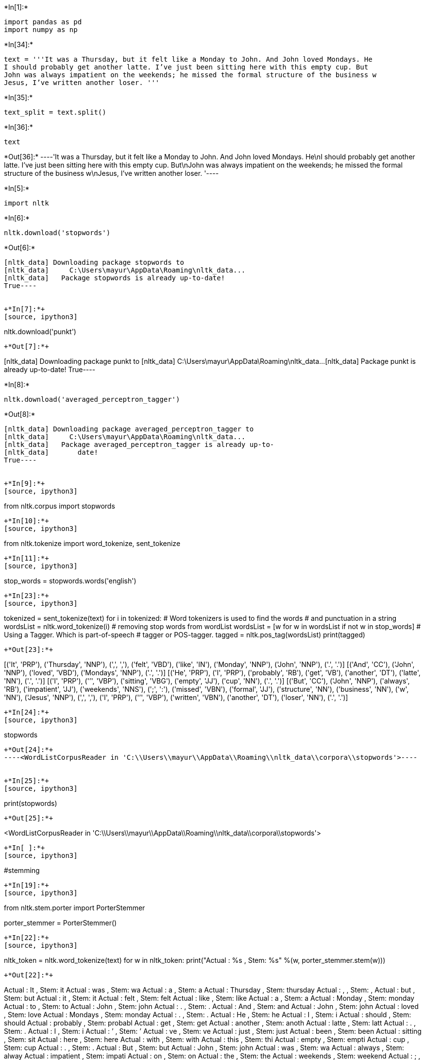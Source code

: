 +*In[1]:*+
[source, ipython3]
----
import pandas as pd
import numpy as np
----


+*In[34]:*+
[source, ipython3]
----
text = '''It was a Thursday, but it felt like a Monday to John. And John loved Mondays. He
I should probably get another latte. I’ve just been sitting here with this empty cup. But
John was always impatient on the weekends; he missed the formal structure of the business w
Jesus, I’ve written another loser. '''
----


+*In[35]:*+
[source, ipython3]
----
text_split = text.split()
----


+*In[36]:*+
[source, ipython3]
----
text
----


+*Out[36]:*+
----'It was a Thursday, but it felt like a Monday to John. And John loved Mondays. He\nI should probably get another latte. I’ve just been sitting here with this empty cup. But\nJohn was always impatient on the weekends; he missed the formal structure of the business w\nJesus, I’ve written another loser. '----


+*In[5]:*+
[source, ipython3]
----
import nltk
----


+*In[6]:*+
[source, ipython3]
----
nltk.download('stopwords')
----


+*Out[6]:*+
----
[nltk_data] Downloading package stopwords to
[nltk_data]     C:\Users\mayur\AppData\Roaming\nltk_data...
[nltk_data]   Package stopwords is already up-to-date!
True----


+*In[7]:*+
[source, ipython3]
----
nltk.download('punkt')
----


+*Out[7]:*+
----
[nltk_data] Downloading package punkt to
[nltk_data]     C:\Users\mayur\AppData\Roaming\nltk_data...
[nltk_data]   Package punkt is already up-to-date!
True----


+*In[8]:*+
[source, ipython3]
----
nltk.download('averaged_perceptron_tagger')
----


+*Out[8]:*+
----
[nltk_data] Downloading package averaged_perceptron_tagger to
[nltk_data]     C:\Users\mayur\AppData\Roaming\nltk_data...
[nltk_data]   Package averaged_perceptron_tagger is already up-to-
[nltk_data]       date!
True----


+*In[9]:*+
[source, ipython3]
----
from nltk.corpus import stopwords
----


+*In[10]:*+
[source, ipython3]
----
from nltk.tokenize import word_tokenize, sent_tokenize
----


+*In[11]:*+
[source, ipython3]
----
stop_words = stopwords.words('english')
----


+*In[23]:*+
[source, ipython3]
----
tokenized = sent_tokenize(text)
for i in tokenized:
# Word tokenizers is used to find the words
# and punctuation in a string
 wordsList = nltk.word_tokenize(i)
# removing stop words from wordList
 wordsList = [w for w in wordsList if not w in stop_words]
# Using a Tagger. Which is part-of-speech
# tagger or POS-tagger.
 tagged = nltk.pos_tag(wordsList)
 print(tagged)
----


+*Out[23]:*+
----
[('It', 'PRP'), ('Thursday', 'NNP'), (',', ','), ('felt', 'VBD'), ('like', 'IN'), ('Monday', 'NNP'), ('John', 'NNP'), ('.', '.')]
[('And', 'CC'), ('John', 'NNP'), ('loved', 'VBD'), ('Mondays', 'NNP'), ('.', '.')]
[('He', 'PRP'), ('I', 'PRP'), ('probably', 'RB'), ('get', 'VB'), ('another', 'DT'), ('latte', 'NN'), ('.', '.')]
[('I', 'PRP'), ('’', 'VBP'), ('sitting', 'VBG'), ('empty', 'JJ'), ('cup', 'NN'), ('.', '.')]
[('But', 'CC'), ('John', 'NNP'), ('always', 'RB'), ('impatient', 'JJ'), ('weekends', 'NNS'), (';', ':'), ('missed', 'VBN'), ('formal', 'JJ'), ('structure', 'NN'), ('business', 'NN'), ('w', 'NN'), ('Jesus', 'NNP'), (',', ','), ('I', 'PRP'), ('’', 'VBP'), ('written', 'VBN'), ('another', 'DT'), ('loser', 'NN'), ('.', '.')]
----


+*In[24]:*+
[source, ipython3]
----
stopwords
----


+*Out[24]:*+
----<WordListCorpusReader in 'C:\\Users\\mayur\\AppData\\Roaming\\nltk_data\\corpora\\stopwords'>----


+*In[25]:*+
[source, ipython3]
----
print(stopwords)
----


+*Out[25]:*+
----
<WordListCorpusReader in 'C:\\Users\\mayur\\AppData\\Roaming\\nltk_data\\corpora\\stopwords'>
----


+*In[ ]:*+
[source, ipython3]
----
#stemming
----


+*In[19]:*+
[source, ipython3]
----


from nltk.stem.porter import PorterStemmer

porter_stemmer = PorterStemmer()


----


+*In[22]:*+
[source, ipython3]
----
nltk_token = nltk.word_tokenize(text)
for w in nltk_token:
 print("Actual : %s , Stem: %s" %(w, porter_stemmer.stem(w)))
----


+*Out[22]:*+
----
Actual : It , Stem: it
Actual : was , Stem: wa
Actual : a , Stem: a
Actual : Thursday , Stem: thursday
Actual : , , Stem: ,
Actual : but , Stem: but
Actual : it , Stem: it
Actual : felt , Stem: felt
Actual : like , Stem: like
Actual : a , Stem: a
Actual : Monday , Stem: monday
Actual : to , Stem: to
Actual : John , Stem: john
Actual : . , Stem: .
Actual : And , Stem: and
Actual : John , Stem: john
Actual : loved , Stem: love
Actual : Mondays , Stem: monday
Actual : . , Stem: .
Actual : He , Stem: he
Actual : I , Stem: i
Actual : should , Stem: should
Actual : probably , Stem: probabl
Actual : get , Stem: get
Actual : another , Stem: anoth
Actual : latte , Stem: latt
Actual : . , Stem: .
Actual : I , Stem: i
Actual : ’ , Stem: ’
Actual : ve , Stem: ve
Actual : just , Stem: just
Actual : been , Stem: been
Actual : sitting , Stem: sit
Actual : here , Stem: here
Actual : with , Stem: with
Actual : this , Stem: thi
Actual : empty , Stem: empti
Actual : cup , Stem: cup
Actual : . , Stem: .
Actual : But , Stem: but
Actual : John , Stem: john
Actual : was , Stem: wa
Actual : always , Stem: alway
Actual : impatient , Stem: impati
Actual : on , Stem: on
Actual : the , Stem: the
Actual : weekends , Stem: weekend
Actual : ; , Stem: ;
Actual : he , Stem: he
Actual : missed , Stem: miss
Actual : the , Stem: the
Actual : formal , Stem: formal
Actual : structure , Stem: structur
Actual : of , Stem: of
Actual : the , Stem: the
Actual : business , Stem: busi
Actual : w , Stem: w
Actual : Jesus , Stem: jesu
Actual : , , Stem: ,
Actual : I , Stem: i
Actual : ’ , Stem: ’
Actual : ve , Stem: ve
Actual : written , Stem: written
Actual : another , Stem: anoth
Actual : loser , Stem: loser
Actual : . , Stem: .
----


+*In[26]:*+
[source, ipython3]
----
#lemmatization
----


+*In[27]:*+
[source, ipython3]
----
from nltk.stem import WordNetLemmatizer
wordnet_lemmatizer = WordNetLemmatizer()
----


+*In[28]:*+
[source, ipython3]
----
nltk.download('wordnet')
 
----


+*Out[28]:*+
----
[nltk_data] Downloading package wordnet to
[nltk_data]     C:\Users\mayur\AppData\Roaming\nltk_data...
[nltk_data]   Package wordnet is already up-to-date!
True----


+*In[30]:*+
[source, ipython3]
----
for w in nltk_token:
 print("Actual : %s , Lemme: %s" %(w, wordnet_lemmatizer.lemmatize(w)))
----


+*Out[30]:*+
----
Actual : It , Lemme: It
Actual : was , Lemme: wa
Actual : a , Lemme: a
Actual : Thursday , Lemme: Thursday
Actual : , , Lemme: ,
Actual : but , Lemme: but
Actual : it , Lemme: it
Actual : felt , Lemme: felt
Actual : like , Lemme: like
Actual : a , Lemme: a
Actual : Monday , Lemme: Monday
Actual : to , Lemme: to
Actual : John , Lemme: John
Actual : . , Lemme: .
Actual : And , Lemme: And
Actual : John , Lemme: John
Actual : loved , Lemme: loved
Actual : Mondays , Lemme: Mondays
Actual : . , Lemme: .
Actual : He , Lemme: He
Actual : I , Lemme: I
Actual : should , Lemme: should
Actual : probably , Lemme: probably
Actual : get , Lemme: get
Actual : another , Lemme: another
Actual : latte , Lemme: latte
Actual : . , Lemme: .
Actual : I , Lemme: I
Actual : ’ , Lemme: ’
Actual : ve , Lemme: ve
Actual : just , Lemme: just
Actual : been , Lemme: been
Actual : sitting , Lemme: sitting
Actual : here , Lemme: here
Actual : with , Lemme: with
Actual : this , Lemme: this
Actual : empty , Lemme: empty
Actual : cup , Lemme: cup
Actual : . , Lemme: .
Actual : But , Lemme: But
Actual : John , Lemme: John
Actual : was , Lemme: wa
Actual : always , Lemme: always
Actual : impatient , Lemme: impatient
Actual : on , Lemme: on
Actual : the , Lemme: the
Actual : weekends , Lemme: weekend
Actual : ; , Lemme: ;
Actual : he , Lemme: he
Actual : missed , Lemme: missed
Actual : the , Lemme: the
Actual : formal , Lemme: formal
Actual : structure , Lemme: structure
Actual : of , Lemme: of
Actual : the , Lemme: the
Actual : business , Lemme: business
Actual : w , Lemme: w
Actual : Jesus , Lemme: Jesus
Actual : , , Lemme: ,
Actual : I , Lemme: I
Actual : ’ , Lemme: ’
Actual : ve , Lemme: ve
Actual : written , Lemme: written
Actual : another , Lemme: another
Actual : loser , Lemme: loser
Actual : . , Lemme: .
----


+*In[37]:*+
[source, ipython3]
----

----


+*In[ ]:*+
[source, ipython3]
----

----
